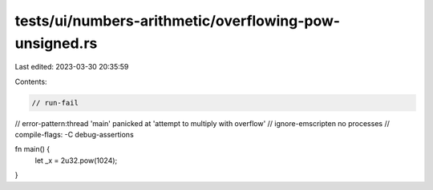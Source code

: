 tests/ui/numbers-arithmetic/overflowing-pow-unsigned.rs
=======================================================

Last edited: 2023-03-30 20:35:59

Contents:

.. code-block:: rs

    // run-fail
// error-pattern:thread 'main' panicked at 'attempt to multiply with overflow'
// ignore-emscripten no processes
// compile-flags: -C debug-assertions

fn main() {
    let _x = 2u32.pow(1024);
}


